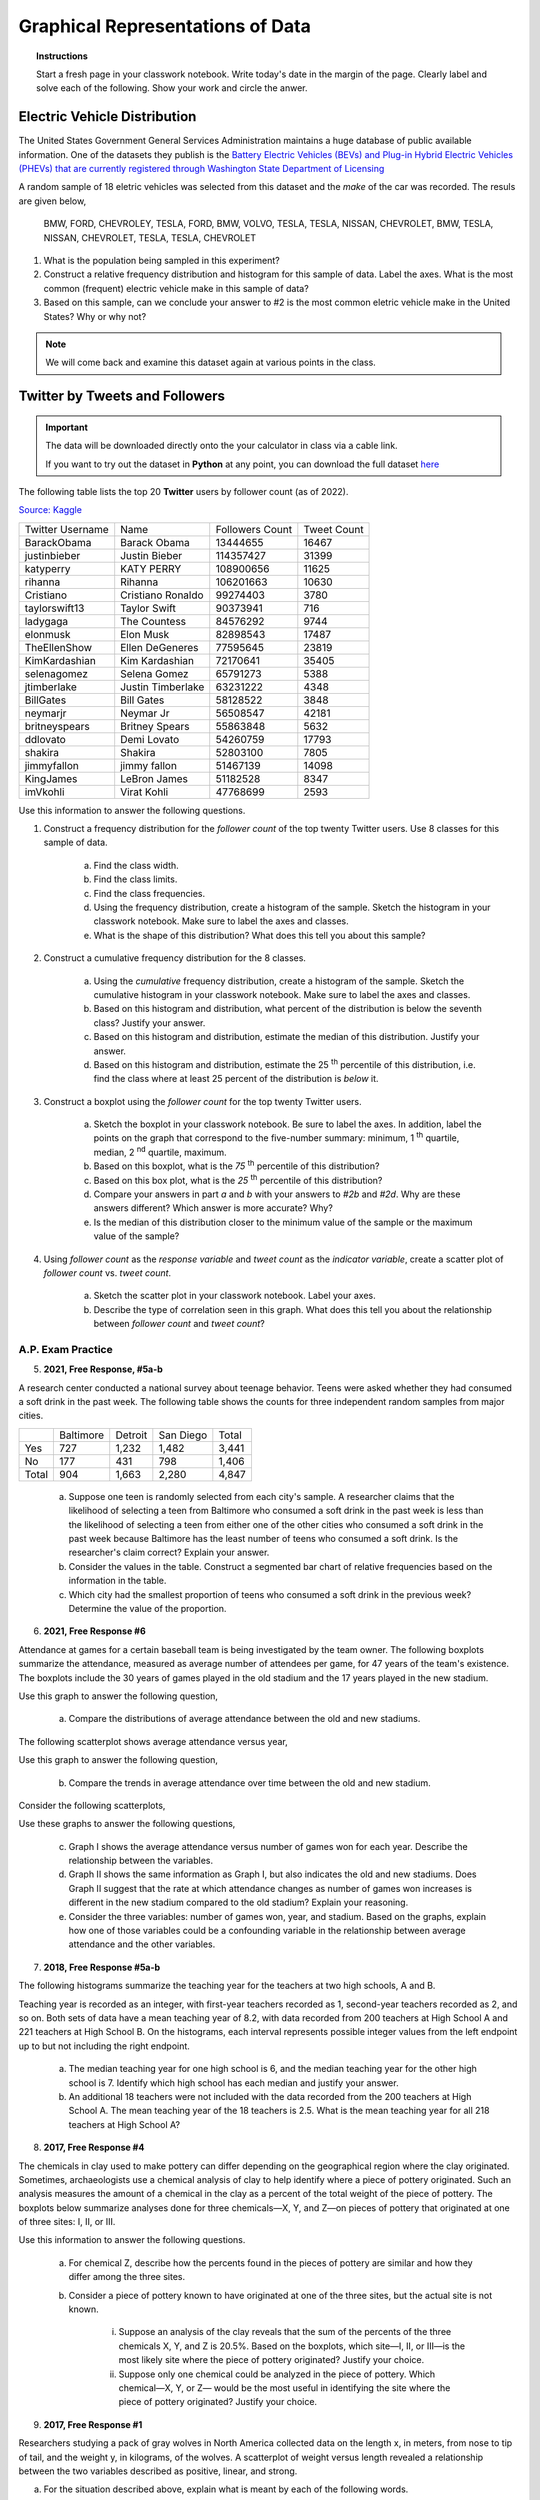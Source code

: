.. _graphical_representations_of_data_classwork:

=================================
Graphical Representations of Data
=================================

.. topic:: Instructions

    Start a fresh page in your classwork notebook. Write today's date in the margin of the page. Clearly label and solve each of the following. Show your work and circle the anwer. 

Electric Vehicle Distribution
=============================

The United States Government General Services Administration maintains a huge database of public available information. One of the datasets they publish is the `Battery Electric Vehicles (BEVs) and Plug-in Hybrid Electric Vehicles (PHEVs) that are currently registered through Washington State Department of Licensing <https://catalog.data.gov/dataset/electric-vehicle-population-data>`_

A random sample of 18 eletric vehicles was selected from this dataset and the *make* of the car was recorded. The resuls are given below,

    BMW, FORD, CHEVROLEY, TESLA, FORD, BMW, VOLVO, TESLA, TESLA, NISSAN, CHEVROLET, BMW, TESLA, NISSAN, CHEVROLET, TESLA, TESLA, CHEVROLET

1. What is the population being sampled in this experiment?
   
2. Construct a relative frequency distribution and histogram for this sample of data. Label the axes. What is the most common (frequent) electric vehicle make in this sample of data?

3. Based on this sample, can we conclude your answer to #2 is the most common eletric vehicle make in the United States? Why or why not? 

.. note:: 

    We will come back and examine this dataset again at various points in the class.

Twitter by Tweets and Followers
===============================

.. important:: 

    The data will be downloaded directly onto the your calculator in class via a cable link. 

    If you want to try out the dataset in **Python** at any point, you can download the full dataset `here <../../assets/datasets/celebrity_twitter_data.csv>`_

The following table lists the top 20 **Twitter** users by follower count (as of 2022).

`Source: Kaggle <https://www.kaggle.com/datasets/ahmedshahriarsakib/top-1000-twitter-celebrity-tweets-embeddings>`_

+-----------------------+---------------------+-----------------------+-----------------+
|   Twitter Username    |      Name           |    Followers Count    |   Tweet Count   |
+-----------------------+---------------------+-----------------------+-----------------+
|      BarackObama      |     Barack Obama    |       13444655        |      16467      |
+-----------------------+---------------------+-----------------------+-----------------+
|      justinbieber     |     Justin Bieber   |       114357427       |       31399     |
+-----------------------+---------------------+-----------------------+-----------------+
|        katyperry      |     KATY PERRY      |       108900656       |       11625     |
+-----------------------+---------------------+-----------------------+-----------------+
|         rihanna       |      Rihanna        |       106201663       |       10630     |
+-----------------------+---------------------+-----------------------+-----------------+
|       Cristiano       |  Cristiano Ronaldo  |       99274403        |        3780     |
+-----------------------+---------------------+-----------------------+-----------------+
|      taylorswift13    |     Taylor Swift    |        90373941       |         716     |
+-----------------------+---------------------+-----------------------+-----------------+
|        ladygaga       |     The Countess    |        84576292       |        9744     |
+-----------------------+---------------------+-----------------------+-----------------+
|        elonmusk       |       Elon Musk     |       82898543        |        17487    |
+-----------------------+---------------------+-----------------------+-----------------+
|      TheEllenShow     |   Ellen DeGeneres   |      77595645         |       23819     |
+-----------------------+---------------------+-----------------------+-----------------+
|     KimKardashian     |   Kim Kardashian    |      72170641         |       35405     |
+-----------------------+---------------------+-----------------------+-----------------+
|      selenagomez      |     Selena Gomez    |        65791273       |        5388     |
+-----------------------+---------------------+-----------------------+-----------------+
|       jtimberlake     |   Justin Timberlake |       63231222        |        4348     |
+-----------------------+---------------------+-----------------------+-----------------+
|       BillGates       |      Bill Gates     |        58128522       |        3848     |
+-----------------------+---------------------+-----------------------+-----------------+
|        neymarjr       |       Neymar Jr     |        56508547       |       42181     |
+-----------------------+---------------------+-----------------------+-----------------+
|      britneyspears    |   Britney Spears    |        55863848       |        5632     |
+-----------------------+---------------------+-----------------------+-----------------+
|        ddlovato       |      Demi Lovato    |        54260759       |        17793    |
+-----------------------+---------------------+-----------------------+-----------------+
|        shakira        |       Shakira       |        52803100       |        7805     |
+-----------------------+---------------------+-----------------------+-----------------+
|        jimmyfallon    |     jimmy fallon    |        51467139       |      14098      |
+-----------------------+---------------------+-----------------------+-----------------+
|        KingJames      |     LeBron James    |        51182528       |       8347      |
+-----------------------+---------------------+-----------------------+-----------------+
|        imVkohli       |       Virat Kohli   |         47768699      |        2593     |
+-----------------------+---------------------+-----------------------+-----------------+

Use this information to answer the following questions.

1. Construct a frequency distribution for the *follower count* of the top twenty Twitter users. Use 8 classes for this sample of data.

    a. Find the class width. 

    b. Find the class limits. 

    c. Find the class frequencies. 

    d. Using the frequency distribution, create a histogram of the sample. Sketch the histogram in your classwork notebook. Make sure to label the axes and classes.

    e. What is the shape of this distribution? What does this tell you about this sample? 

2. Construct a cumulative frequency distribution for the 8 classes.

    a. Using the *cumulative* frequency distribution, create a histogram of the sample. Sketch the cumulative histogram in your classwork notebook. Make sure to label the axes and classes.

    b. Based on this histogram and distribution, what percent of the distribution is below the seventh class? Justify your answer.

    c. Based on this histogram and distribution, estimate the median of this distribution. Justify your answer.

    d. Based on this histogram and distribution, estimate the 25 :sup:`th` percentile of this distribution, i.e. find the class where at least 25 percent of the distribution is *below* it.  

3. Construct a boxplot using the *follower count* for the top twenty Twitter users. 

    a. Sketch the boxplot in your classwork notebook. Be sure to label the axes. In addition, label the points on the graph that correspond to the five-number summary: minimum, 1 :sup:`th` quartile, median, 2 :sup:`nd` quartile, maximum. 

    b. Based on this boxplot, what is the *75* :sup:`th` percentile of this distribution?

    c. Based on this box plot, what is the *25* :sup:`th` percentile of this distribution?

    d. Compare your answers in part *a* and *b* with your answers to *#2b* and *#2d*. Why are these answers different? Which answer is more accurate? Why?

    e. Is the median of this distribution closer to the minimum value of the sample or the maximum value of the sample?

4. Using *follower count* as the *response variable* and *tweet count* as the *indicator variable*, create a scatter plot of *follower count* vs. *tweet count*.

    a. Sketch the scatter plot in your classwork notebook. Label your axes. 

    b. Describe the type of correlation seen in this graph. What does this tell you about the relationship between *follower count* and *tweet count*?

A.P. Exam Practice
------------------

5. **2021, Free Response, #5a-b** 

A research center conducted a national survey about teenage behavior. Teens were asked whether they had consumed a soft drink in the past week. The following table shows the counts for three independent random samples from major cities.

+-------+-----------+---------+-----------+-------+
|       | Baltimore | Detroit | San Diego | Total |
+-------+-----------+---------+-----------+-------+
| Yes   | 727       | 1,232   | 1,482     | 3,441 |
+-------+-----------+---------+-----------+-------+
| No    | 177       | 431     | 798       | 1,406 |
+-------+-----------+---------+-----------+-------+
| Total | 904       | 1,663   | 2,280     | 4,847 |
+-------+-----------+---------+-----------+-------+

    a. Suppose one teen is randomly selected from each city's sample. A researcher claims that the likelihood of selecting a teen from Baltimore who consumed a soft drink in the past week is less than the likelihood of selecting a teen from either one of the other cities who consumed a soft drink in the past week because Baltimore has the least number of teens who consumed a soft drink. Is the researcher's claim correct? Explain your answer.

    b. Consider the values in the table. Construct a segmented bar chart of relative frequencies based on the information in the table. 
    
    c. Which city had the smallest proportion of teens who consumed a soft drink in the previous week? Determine the value of the proportion.


6. **2021, Free Response #6** 
   
Attendance at games for a certain baseball team is being investigated by the team owner. The following boxplots summarize the attendance, measured as average number of attendees per game, for 47 years of the team's existence. The boxplots include the 30 years of games played in the old stadium and the 17 years played in the new stadium.

.. image:: ../../../assets/imgs/classwork/2021_apstats_frp_06a.png
    :align: center

Use this graph to answer the following question,

    a. Compare the distributions of average attendance between the old and new stadiums.

The following scatterplot shows average attendance versus year,

.. image:: ../../../assets/imgs/classwork/2021_apstats_frp_06b.png
    :align: center

Use this graph to answer the following question,

    b. Compare the trends in average attendance over time between the old and new stadium.

Consider the following scatterplots,

.. image:: ../../../assets/imgs/classwork/2021_apstats_frp_06c.png
    :align: center

Use these graphs to answer the following questions,

    c. Graph I shows the average attendance versus number of games won for each year. Describe the relationship between the variables.

    d. Graph II shows the same information as Graph I, but also indicates the old and new stadiums. Does Graph II suggest that the rate at which attendance changes as number of games won increases is different in the new stadium compared to the old stadium? Explain your reasoning.

    e. Consider the three variables: number of games won, year, and stadium. Based on the graphs, explain how one of those variables could be a confounding variable in the relationship between average attendance and the other variables.


7. **2018, Free Response #5a-b** 
   
The following histograms summarize the teaching year for the teachers at two high schools, A and B.

.. image:: ../../../assets/imgs/classwork/2018_apstats_frp_05.png
    :align: center

Teaching year is recorded as an integer, with first-year teachers recorded as 1, second-year teachers recorded as 2, and so on. Both sets of data have a mean teaching year of 8.2, with data recorded from 200 teachers at High School A and 221 teachers at High School B. On the histograms, each interval represents possible integer values from the left endpoint up to but not including the right endpoint.

    a. The median teaching year for one high school is 6, and the median teaching year for the other high school is 7. Identify which high school has each median and justify your answer.

    b. An additional 18 teachers were not included with the data recorded from the 200 teachers at High School A. The mean teaching year of the 18 teachers is 2.5. What is the mean teaching year for all 218 teachers at High School A?

8. **2017, Free Response #4** 
   
The chemicals in clay used to make pottery can differ depending on the geographical region where the clay originated. Sometimes, archaeologists use a chemical analysis of clay to help identify where a piece of pottery originated. Such an analysis measures the amount of a chemical in the clay as a percent of the total weight of the piece of pottery. The boxplots below summarize analyses done for three chemicals—X, Y, and Z—on pieces of pottery that originated at one of three sites: I, II, or III.

.. image:: ../../../assets/imgs/classwork/2017_apstats_frp_04.png

Use this information to answer the following questions.

    a. For chemical Z, describe how the percents found in the pieces of pottery are similar and how they differ among the three sites.

    b. Consider a piece of pottery known to have originated at one of the three sites, but the actual site is not known.

        i. Suppose an analysis of the clay reveals that the sum of the percents of the three chemicals X, Y, and Z is 20.5%. Based on the boxplots, which site—I, II, or III—is the most likely site where the piece of pottery originated? Justify your choice.

        ii. Suppose only one chemical could be analyzed in the piece of pottery. Which chemical—X, Y, or Z— would be the most useful in identifying the site where the piece of pottery originated? Justify your choice.

9. **2017, Free Response #1**

Researchers studying a pack of gray wolves in North America collected data on the length x, in meters, from nose to tip of tail, and the weight y, in kilograms, of the wolves. A scatterplot of weight versus length revealed a relationship between the two variables described as positive, linear, and strong.

a. For the situation described above, explain what is meant by each of the following words.

    (i) Positive:
    (ii) Linear:
    (iii) Strong:

The data collected from the wolves were used to create the least-squares equation y = -16.46 + 35.02 x.

b. Interpret the meaning of the slope of the least-squares regression line in context.

c. One wolf in the pack with a length of 1.4 meters had a residual of -9.67 kilograms. What was the weight
of the wolf?

10.  **2015, Multiple Choice #8**

The 25 students in one professor's introductory statistics course at a large university were surveyed and asked to report the number of siblings that they have. The histogram below displays the data collected in the survey.

.. image:: ../../../assets/imgs/classwork/2015_apstats_mc_08.png

Which of the following is the median number of siblings for these 25 students?

    (A) 1

    (B) 1.5

    (C) 2

    (D) 2.5

    (E) 3